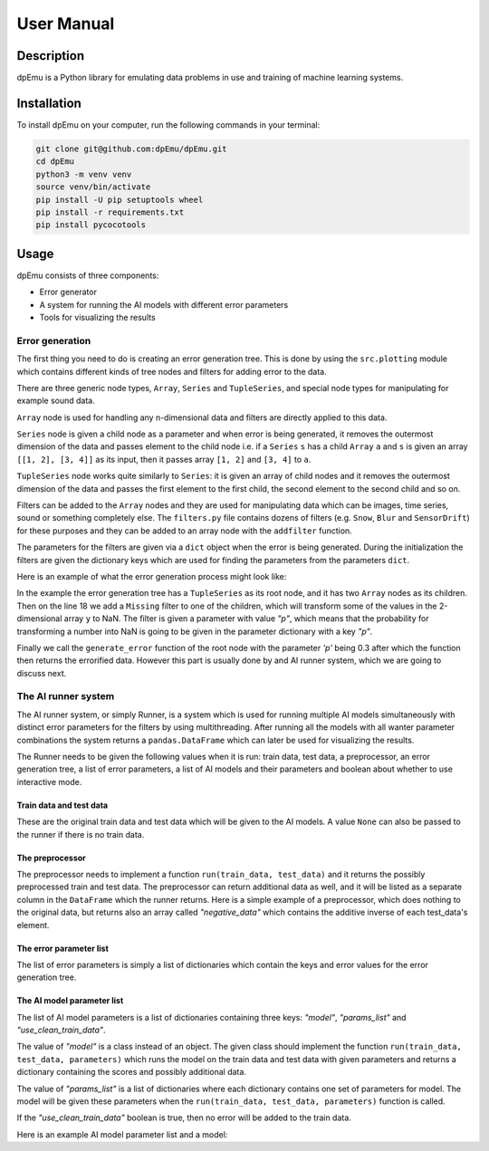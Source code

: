 User Manual
===========

Description
-----------

dpEmu is a Python library for emulating data problems in use and training of machine learning systems.

Installation
------------

To install dpEmu on your computer, run the following commands in your terminal:

.. code-block:: bash

    git clone git@github.com:dpEmu/dpEmu.git
    cd dpEmu
    python3 -m venv venv
    source venv/bin/activate
    pip install -U pip setuptools wheel
    pip install -r requirements.txt
    pip install pycocotools

Usage
-----

dpEmu consists of three components:

* Error generator
* A system for running the AI models with different error parameters
* Tools for visualizing the results

Error generation
^^^^^^^^^^^^^^^^

The first thing you need to do is creating an error generation tree. This is done by using the ``src.plotting`` module which contains different kinds of tree nodes and filters for adding error to the data.

There are three generic node types, ``Array``, ``Series`` and ``TupleSeries``, and special node types for manipulating for example sound data.

``Array`` node is used for handling any n-dimensional data and filters are directly applied to this data.

``Series`` node is given a child node as a parameter and when error is being generated, it removes the outermost dimension of the data and passes element to the child node
i.e. if a ``Series`` ``s`` has a child ``Array`` ``a`` and ``s`` is given an array ``[[1, 2], [3, 4]]`` as its input, then it passes array ``[1, 2]`` and ``[3, 4]`` to ``a``.

``TupleSeries`` node works quite similarly to ``Series``: it is given an array of child nodes and it removes the outermost dimension of the data 
and passes the first element to the first child, the second element to the second child and so on.

Filters can be added to the ``Array`` nodes and they are used for manipulating data which can be images, time series, sound or something completely else. The ``filters.py`` file contains dozens of filters (e.g. ``Snow``, ``Blur`` and ``SensorDrift``) 
for these purposes and they can be added to an array node with the ``addfilter`` function.

The parameters for the filters are given via a ``dict`` object when the error is being generated. During the initialization the filters are given the dictionary keys which are 
used for finding the parameters from the parameters ``dict``.

Here is an example of what the error generation process might look like:

.. code-block:: python
    :linenos:

    # Assume our data is a tuple of the form (x, y) where x has
    # shape (100, 10) and y has shape (100,). We can think of each
    # row i as a data point where x_i represents the values of the
    # explanatory variables and y_i represents the corresponding
    # value of the response variable.
    x = np.random.rand(100, 10)
    y = np.random.rand(100, 1)
    data = (x, y)

    # Build a data model tree.
    x_node = array.Array()
    y_node = array.Array()
    root_node = series.TupleSeries([x_node, y_node])

    # Suppose we want to introduce NaN values (i.e. missing data)
    # to y only (thus keeping x intact).
    probability = .3
    y_node.addfilter(filters.Missing("p"))

    # Feed the data to the root node.
    output = root_node.generate_error(data, {"p": probability})

In the example the error generation tree has a ``TupleSeries`` as its root node, and it has two ``Array`` nodes as its children. Then on the line 18 we add a ``Missing`` filter to one of the children, 
which will transform some of the values in the 2-dimensional array ``y`` to NaN. The filter is given a parameter with value *"p"*, which means that the probability for transforming a number into NaN is going to be given in the parameter dictionary with a key *"p"*.

Finally we call the ``generate_error`` function of the root node with the parameter *'p'* being 0.3 after which the function then returns the errorified data. However this part is usually done by and AI runner system, 
which we are going to discuss next.

The AI runner system
^^^^^^^^^^^^^^^^

The AI runner system, or simply Runner, is a system which is used for running multiple AI models simultaneously with distinct error parameters for the filters by using multithreading. After running all the models with all wanter parameter combinations 
the system returns a ``pandas.DataFrame`` which can later be used for visualizing the results.

The Runner needs to be given the following values when it is run: train data, test data, a preprocessor, an error generation tree, a list of error parameters, a list of AI models and their parameters and boolean about whether to use interactive mode.

Train data and test data
""""""""""""""""""""""""
These are the original train data and test data which will be given to the AI models. A value ``None`` can also be passed to the runner if there is no train data.

The preprocessor
""""""""""""

The preprocessor needs to implement a function ``run(train_data, test_data)`` and it returns the possibly preprocessed train and test data. The preprocessor can return additional data as well, and it will be listed as a separate column in the ``DataFrame`` which the runner returns.
Here is a simple example of a preprocessor, which does nothing to the original data, but returns also an array called *"negative_data"* which contains the additive inverse of each test_data's element.

.. code-block:: python
    :linenos:
    
    class Preprocessor:
        def __init__(self):
            self.random_state = RandomState(42)

        def run(self, train_data, test_data):
            negative_data = -test_data
            return train_data, test_data, {"negative_data": negative_data}

The error parameter list
""""""""""""""""""""""""

The list of error parameters is simply a list of dictionaries which contain the keys and error values for the error generation tree.

The AI model parameter list
"""""""""""""""""""""""""""

The list of AI model parameters is a list of dictionaries containing three keys: *"model"*, *"params_list"* and *"use_clean_train_data"*. 

The value of *"model"* is a class instead of an object. 
The given class should implement the function ``run(train_data, test_data, parameters)`` which runs the model on the train data and test data with given parameters and returns a dictionary containing the scores and possibly additional data.

The value of *"params_list"* is a list of dictionaries where each dictionary contains one set of parameters for model. The model will be given these parameters when the ``run(train_data, test_data, parameters)`` function is called.

If the *"use_clean_train_data"* boolean is true, then no error will be added to the train data.

Here is an example AI model parameter list and a model:

.. code-block:: python
    :linenos:

    from numpy.random import RandomState 
    from sklearn.cluster import KMeans
    from sklearn.metrics import adjusted_rand_score
    from sklearn.metrics import adjusted_mutual_info_score

    # Model
    class KMeansModel:
        def __init__(self):
            self.random_state = RandomState(42)

        def run(self, train_data, test_data, model_params):
            labels = model_params["labels"]

            n_classes = len(np.unique(labels))
            fitted_model = KMeans(n_clusters=n_classes,
                                  random_state=self.random_state
                           ).fit(test_data)

            return {
                "AMI": round(adjusted_mutual_info_score(labels, 
                                                        fitted_model.labels_,
                                                        average_method="arithmetic"),
                             3),
                "ARI": round(adjusted_rand_score(labels, fitted_model.labels_), 3),
            }

    # Parameter list
    model_params_dict_list = [
        {"model": KMeansModel, "params_list": [{"labels": labels}]}
    ]